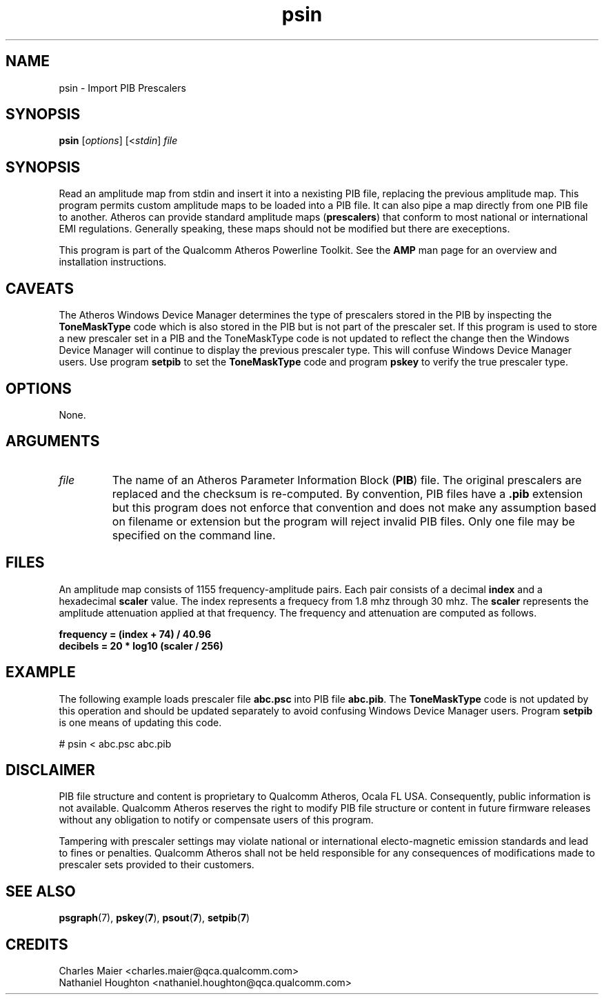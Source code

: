 .TH psin 7 "March 2013" "plc-utils-2.1.5" "Qualcomm Atheros Powerline Toolkit"

.SH NAME
psin - Import PIB Prescalers

.SH SYNOPSIS
.BR psin 
.RI [ options ]
.RI [< stdin ]
.IR file 

.SH SYNOPSIS
Read an amplitude map from stdin and insert it into a nexisting PIB file, replacing the previous amplitude map.
This program permits custom amplitude maps to be loaded into a PIB file.
It can also pipe a map directly from one PIB file to another.
Atheros can provide standard amplitude maps (\fBprescalers\fR) that conform to most national or international EMI regulations.
Generally speaking, these maps should not be modified but there are execeptions.

.PP
This program is part of the Qualcomm Atheros Powerline Toolkit.
See the \fBAMP\fR man page for an overview and installation instructions.

.SH CAVEATS
The Atheros Windows Device Manager determines the type of prescalers stored in the PIB by inspecting the \fBToneMaskType\fR code which is also stored in the PIB but is not part of the prescaler set.
If this program is used to store a new prescaler set in a PIB and the ToneMaskType code is not updated to reflect the change then the Windows Device Manager will continue to display the previous prescaler type.
This will confuse Windows Device Manager users.
Use program \fBsetpib\fR to set the \fBToneMaskType\fR code and program \fBpskey\fR to verify the true prescaler type.

.SH OPTIONS
None.

.SH ARGUMENTS

.TP
.IR file
The name of an Atheros Parameter Information Block (\fBPIB\fR) file.
The original prescalers are replaced and the checksum is re-computed.
By convention, PIB files have a \fB.pib\fR extension but this program does not enforce that convention and does not make any assumption based on filename or extension but the program will reject invalid PIB files.
Only one file may be specified on the command line.

.SH FILES
An amplitude map consists of 1155 frequency-amplitude pairs.
Each pair consists of a decimal \fBindex\fR and a hexadecimal \fBscaler\fR value.
The index represents a frequecy from 1.8 mhz through 30 mhz.
The \fBscaler\fR represents the amplitude attenuation applied at that frequency.
The frequency and attenuation are computed as follows.

.PP
   \fBfrequency = (index + 74) / 40.96\fR 
   \fBdecibels = 20 * log10 (scaler / 256)\fR

.SH EXAMPLE
The following example loads prescaler file \fBabc.psc\fR into PIB file \fBabc.pib\fR.
The \fBToneMaskType\fR code is not updated by this operation and should be updated separately to avoid confusing Windows Device Manager users.
Program \fBsetpib\fR is one means of updating this code.

.PP
   # psin < abc.psc abc.pib

.SH DISCLAIMER
PIB file structure and content is proprietary to Qualcomm Atheros, Ocala FL USA.
Consequently, public information is not available.
Qualcomm Atheros reserves the right to modify PIB file structure or content in future firmware releases without any obligation to notify or compensate users of this program.

.PP
Tampering with prescaler settings may violate national or international electo-magnetic emission standards and lead to fines or penalties.
Qualcomm Atheros shall not be held responsible for any consequences of modifications made to prescaler sets provided to their customers.

.SH SEE ALSO
.BR psgraph (7),
.BR pskey ( 7 ),
.BR psout ( 7 ),
.BR setpib ( 7 )

.SH CREDITS
 Charles Maier <charles.maier@qca.qualcomm.com>
 Nathaniel Houghton <nathaniel.houghton@qca.qualcomm.com>
